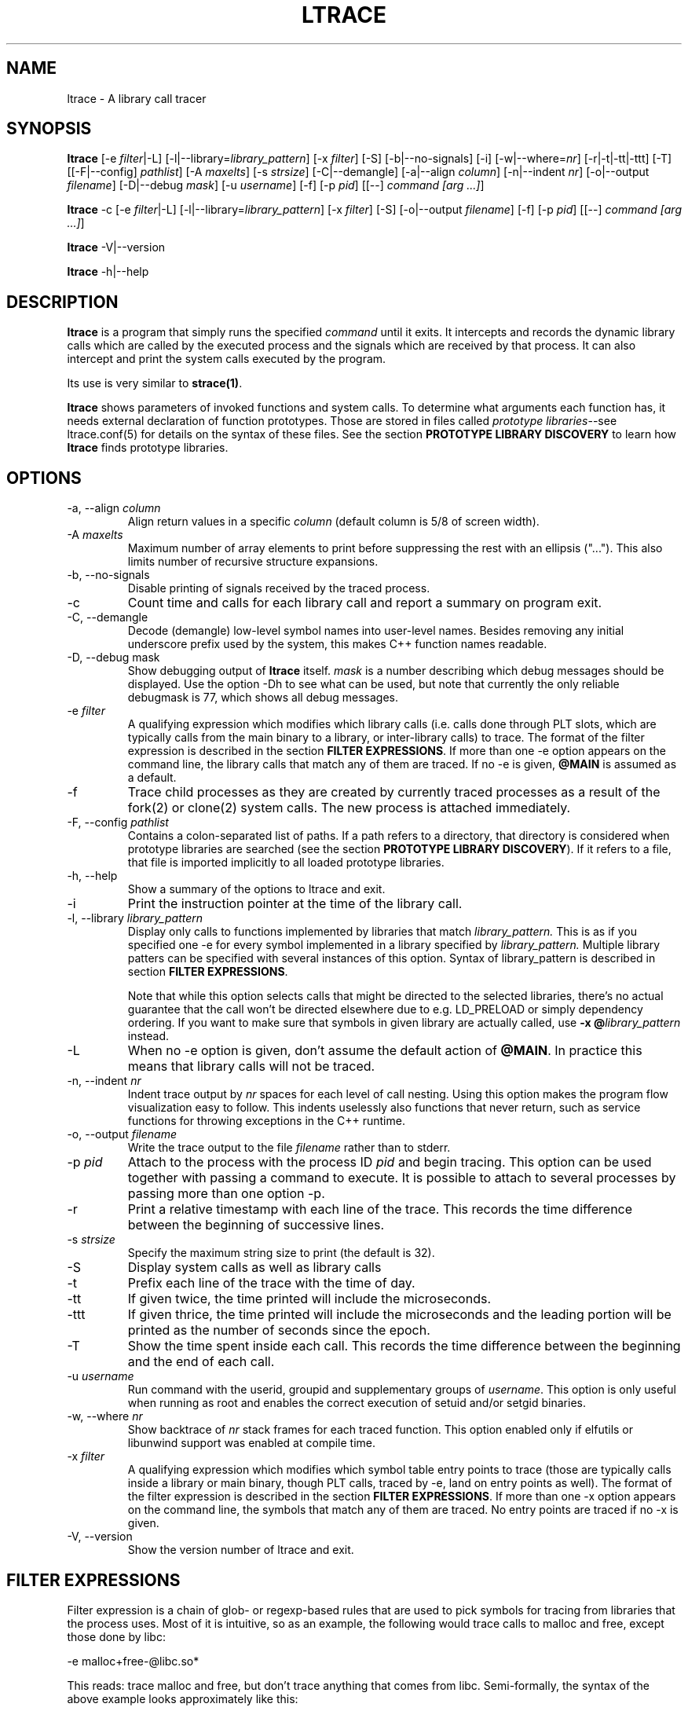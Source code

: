 .\" -*-nroff-*-
.\" Copyright (c) 2012, 2013, 2014 Petr Machata, Red Hat Inc.
.\" Copyright (c) 1997-2005 Juan Cespedes <cespedes@debian.org>
.\"
.\" This program is free software; you can redistribute it and/or
.\" modify it under the terms of the GNU General Public License as
.\" published by the Free Software Foundation; either version 2 of the
.\" License, or (at your option) any later version.
.\"
.\" This program is distributed in the hope that it will be useful, but
.\" WITHOUT ANY WARRANTY; without even the implied warranty of
.\" MERCHANTABILITY or FITNESS FOR A PARTICULAR PURPOSE.  See the GNU
.\" General Public License for more details.
.\"
.\" You should have received a copy of the GNU General Public License
.\" along with this program; if not, write to the Free Software
.\" Foundation, Inc., 51 Franklin St, Fifth Floor, Boston, MA
.\" 02110-1301 USA
.\"
.TH LTRACE "1" "January 2013" "" "User Commands"
.SH NAME
ltrace \- A library call tracer

.SH SYNOPSIS
.\"
.\" ---------------------------------------------------------------------------
.\"
.PP
.B ltrace
.\"
.\" What events to trace:
.\"
[\-e \fIfilter\fR|\-L] [\-l|\-\-library=\fIlibrary_pattern\fR]
[\-x \fIfilter\fR] [\-S] [\-b|\-\-no-signals]
.\"
.\" What to display with each event:
.\"
[\-i] [\-w|\-\-where=\fInr\fR] [\-r|\-t|\-tt|\-ttt] [\-T]
.\"
.\" Output formatting:
.\"
[[\-F|\-\-config] \fIpathlist\fR]
[\-A \fImaxelts\fR] [\-s \fIstrsize\fR] [\-C|\-\-demangle]
[\-a|\-\-align \fIcolumn\fR] [\-n|\-\-indent \fInr\fR]
[\-o|\-\-output \fIfilename\fR]
.\"
.\" Various:
.\"
[\-D|\-\-debug \fImask\fR] [\-u \fIusername\fR]
.\"
.\" What processes to trace:
.\"
[\-f] [\-p \fIpid\fR] [[\-\-] \fIcommand [arg ...]\fR]
.\"
.\" ---------------------------------------------------------------------------
.\"
.PP
.BR ltrace " \-c"
.\"
.\" What events to trace:
.\"
[\-e \fIfilter\fR|\-L] [\-l|\-\-library=\fIlibrary_pattern\fR]
[\-x \fIfilter\fR] [\-S]
.\"
.\" Output formatting:
.\"
[\-o|\-\-output \fIfilename\fR]
.\"
.\" What processes to trace:
.\"
[\-f] [\-p \fIpid\fR] [[\-\-] \fIcommand [arg ...]\fR]
.\"
.\" ---------------------------------------------------------------------------
.\"
.PP
.BR ltrace " \-V|\-\-version"
.PP
.BR ltrace " \-h|\-\-help"

.SH DESCRIPTION
.B ltrace
is a program that simply runs the specified
.I command
until it exits.  It intercepts and records the dynamic library calls
which are called by the executed process and the signals which are
received by that process.
It can also intercept and print the system calls executed by the program.
.PP
Its use is very similar to
.BR strace(1) .

.B ltrace
shows parameters of invoked functions and system calls.  To determine
what arguments each function has, it needs external declaration of
function prototypes.  Those are stored in files called \fIprototype
libraries\fR--see ltrace.conf(5) for details on the syntax of these
files.  See the section \fBPROTOTYPE LIBRARY DISCOVERY\fR to learn how
\fBltrace\fR finds prototype libraries.

.SH OPTIONS
.PP
.IP "\-a, \-\-align \fIcolumn"
Align return values in a specific
.IR column
(default column is 5/8 of screen width).
.IP "\-A \fImaxelts"
Maximum number of array elements to print before suppressing the rest
with an ellipsis ("...").  This also limits number of recursive
structure expansions.
.IP "\-b, \-\-no-signals"
Disable printing of signals received by the traced process.
.IP \-c
Count time and calls for each library call and report a summary on
program exit.
.IP "\-C, \-\-demangle"
Decode (demangle) low-level symbol names into user-level names.
Besides removing any initial underscore prefix used by the system,
this makes C++ function names readable.
.IP "\-D, \-\-debug \fRmask\fI"
Show debugging output of \fBltrace\fR itself.  \fImask\fR is a number
describing which debug messages should be displayed.  Use the option
\-Dh to see what can be used, but note that currently the only
reliable debugmask is 77, which shows all debug messages.
.IP "\-e \fIfilter"
A qualifying expression which modifies which library calls (i.e. calls
done through PLT slots, which are typically calls from the main binary
to a library, or inter-library calls) to trace.  The format of the
filter expression is described in the section \fBFILTER
EXPRESSIONS\fR.  If more than one \-e option appears on the command
line, the library calls that match any of them are traced.  If no \-e
is given, \fB@MAIN\fR is assumed as a default.
.IP \-f
Trace child processes as they are created by
currently traced processes as a result of the fork(2)
or clone(2) system calls.
The new process is attached immediately.
.IP "\-F, \-\-config \fIpathlist"
Contains a colon-separated list of paths.  If a path refers to a
directory, that directory is considered when prototype libraries are
searched (see the section \fBPROTOTYPE LIBRARY DISCOVERY\fR).  If it refers to
a file, that file is imported implicitly to all loaded prototype
libraries.
.IP "\-h, \-\-help"
Show a summary of the options to ltrace and exit.
.IP \-i
Print the instruction pointer at the time of the library call.
.IP "\-l, \-\-library \fIlibrary_pattern"
Display only calls to functions implemented by libraries that match
.I library_pattern.
This is as if you specified one \-e for every symbol implemented in a
library specified by
.I library_pattern.
Multiple library patters can be specified with several instances of
this option.  Syntax of library_pattern is described in section
\fBFILTER EXPRESSIONS\fR.

Note that while this option selects calls that might be directed to
the selected libraries, there's no actual guarantee that the call
won't be directed elsewhere due to e.g. LD_PRELOAD or simply
dependency ordering.  If you want to make sure that symbols in given
library are actually called, use \fB-x @\fIlibrary_pattern\fR instead.
.IP \-L
When no \-e option is given, don't assume the default action of
\fB@MAIN\fR.  In practice this means that library calls will not be
traced.
.IP "\-n, \-\-indent \fInr"
Indent trace output by \fInr\fR spaces for each level of call
nesting. Using this option makes the program flow visualization easy
to follow.  This indents uselessly also functions that never return,
such as service functions for throwing exceptions in the C++ runtime.
.IP "\-o, \-\-output \fIfilename"
Write the trace output to the file \fIfilename\fR rather than to
stderr.
.IP "\-p \fIpid"
Attach to the process with the process ID \fIpid\fR and begin tracing.
This option can be used together with passing a command to execute.
It is possible to attach to several processes by passing more than one
option \-p.
.IP \-r
Print a relative timestamp with each line of the trace.  This records
the time difference between the beginning of successive lines.
.IP "\-s \fIstrsize"
Specify the maximum string size to print (the default is 32).
.IP \-S
Display system calls as well as library calls
.IP \-t
Prefix each line of the trace with the time of day.
.IP \-tt
If given twice, the time printed will include the microseconds.
.IP \-ttt
If given thrice, the time printed will include the microseconds and
the leading portion will be printed as the number of seconds since the
epoch.
.IP \-T
Show  the  time  spent inside each call. This records the time difference
between the beginning and the end of each call.
.IP "\-u \fIusername"
Run command with the userid, groupid and supplementary groups of
.IR username .
This option is only useful when running as root and enables the
correct execution of setuid and/or setgid binaries.
.IP "\-w, \-\-where \fInr"
Show backtrace of \fInr\fR stack frames for each traced function. This
option enabled only if elfutils or libunwind support was enabled at compile
time.
.IP "\-x \fIfilter"
A qualifying expression which modifies which symbol table entry points
to trace (those are typically calls inside a library or main binary,
though PLT calls, traced by \-e, land on entry points as well).  The
format of the filter expression is described in the section \fBFILTER
EXPRESSIONS\fR.  If more than one \-x option appears on the command
line, the symbols that match any of them are traced.  No entry points
are traced if no \-x is given.
.IP "\-V, \-\-version"
Show the version number of ltrace and exit.

.SH FILTER EXPRESSIONS

Filter expression is a chain of glob- or regexp-based rules that are
used to pick symbols for tracing from libraries that the process uses.
Most of it is intuitive, so as an example, the following would trace
calls to malloc and free, except those done by libc:

-e malloc+free-@libc.so*

This reads: trace malloc and free, but don't trace anything that comes
from libc.  Semi-formally, the syntax of the above example looks
approximately like this:

{[+-][\fIsymbol_pattern\fR][@\fIlibrary_pattern\fR]}

\fISymbol_pattern\fR is used to match symbol names,
\fIlibrary_pattern\fR to match library SONAMEs.  Both are implicitly
globs, but can be regular expressions as well (see below).  The glob
syntax supports meta-characters \fB*\fR and \fB?\fR and character
classes, similarly to what basic bash globs support.  \fB^\fR and
\fB$\fR are recognized to mean, respectively, start and end of given
name.

Both \fIsymbol_pattern\fR and \fIlibrary_pattern\fR have to match the
whole name.  If you want to match only part of the name, surround it
with one or two *'s as appropriate.  The exception is if the pattern
is not mentioned at all, in which case it's as if the corresponding
pattern were \fB*\fR.  (So \fBmalloc\fR is really \fBmalloc@*\fR and
\fB@libc.*\fR is really \fB*@libc.*\fR.)

In libraries that don't have an explicit SONAME, basename is taken for
SONAME.  That holds for main binary as well: \fB/bin/echo\fR has an
implicit SONAME of \fBecho\fR.  In addition to that, special library
pattern \fBMAIN\fR always matches symbols in the main binary and never
a library with actual SONAME \fBMAIN\fR (use e.g. \fB^MAIN\fR or
\fB[M]AIN\fR for that).

If the symbol or library pattern is surrounded in slashes (/like
this/), then it is considered a regular expression instead.  As a
shorthand, instead of writing \fB/x/@/y/\fR, you can write
\fB/x@y/\fR.

If the library pattern starts with a slash, it is not a SONAME
expression, but a path expression, and is matched against the library
path name.

The first rule may lack a sign, in which case \fB+\fR is assumed.  If,
on the other hand, the first rule has a \fB-\fR sign, it is as if
there was another rule \fB@\fR in front of it, which has the effect of
tracing complement of given rule.

The above rules are used to construct the set of traced symbols.  Each
candidate symbol is passed through the chain of above rules.
Initially, the symbol is \fIunmarked\fR.  If it matches a \fB+\fR
rule, it becomes \fImarked\fR, if it matches a \fB-\fR rule, it
becomes \fIunmarked\fR again.  If, after applying all rules, the
symbol is \fImarked\fR, it will be traced.

.SH PROTOTYPE LIBRARY DISCOVERY

When a library is mapped into the address space of a traced process,
ltrace needs to know what the prototypes are of functions that this
library implements.  For purposes of ltrace, prototype really is a bit
more than just type signature: it's also formatting of individual
parameters and of return value.  These prototypes are stored in files
called prototype libraries.

After a library is mapped, ltrace finds out what its SONAME is.  It
then looks for a file named SONAME.conf--e.g. protolib for libc.so.6
would be in a file called libc.so.6.conf.  When such file is found
(more about where ltrace looks for these files is below), ltrace reads
all prototypes stored therein.  When a symbol table entry point (such
as those traced by \-x) is hit, the prototype is looked up in a
prototype library corresponding to the library where the hit occurred.
When a library call (such as those traced by \-e and \-l) is hit, the
prototype is looked up in all prototype libraries loaded for given
process.  That is necessary, because a library call is traced in a PLT
table of a caller library, but the prototype is described at callee
library.

If a library has no SONAME, basename of library file is considered
instead.  For the main program binary, basename is considered as well
(e.g. protolib for /bin/echo would be called echo.conf).  If a name
corresponding to soname (e.g. libc.so.6.conf) is not found, and the
module under consideration is a shared library, ltrace also tries
partial matches.  Ltrace snips one period after another, retrying the
search, until either a protolib is found, or X.so is all that's left.
Thus libc.so.conf would be considered, but libc.conf not.

When looking for a prototype library, ltrace potentially looks into
several directories.  On Linux, those are $XDG_CONFIG_HOME/ltrace,
$HOME/.ltrace, \fIX\fR/ltrace for each \fIX\fR in $XDG_CONFIG_DIRS and
/usr/share/ltrace.  If the environment variable XDG_CONFIG_HOME is not
defined, ltrace looks into $HOME/.config/ltrace instead.

There's also a mechanism for loading legacy config files.  If
$HOME/.ltrace.conf exists it is imported to every loaded prototype
library.  Similarly for /etc/ltrace.conf.  If both exist, both are
imported, and $HOME/.ltrace.conf is consulted before /etc/ltrace.conf.

If \-F contains any directories, those are searched in precedence to
the above system directories, in the same order in which they are
mentioned in \-F.  Any files passed in \-F are imported similarly to
above legacy config files, before them.

See ltrace.conf(5) for details on the syntax of ltrace prototype
library files.

.SH BUGS
It has most of the bugs stated in
.BR strace(1) .
.LP
It only works on Linux and in some architectures.
.LP
.PP
If you would like to report a bug, send a message to the mailing list
(ltrace-devel@lists.alioth.debian.org), or use the
.BR reportbug(1)
program if you are under the Debian GNU/Linux distribution.

.SH FILES
.TP
.I /etc/ltrace.conf
System configuration file
.TP
.I ~/.ltrace.conf
Personal config file, overrides
.I /etc/ltrace.conf

.SH AUTHOR
Juan Cespedes <cespedes@debian.org>
.br
Petr Machata <pmachata@redhat.com>

.SH "SEE ALSO"
.BR ltrace.conf(5),
.BR strace(1) ,
.BR ptrace(2)

